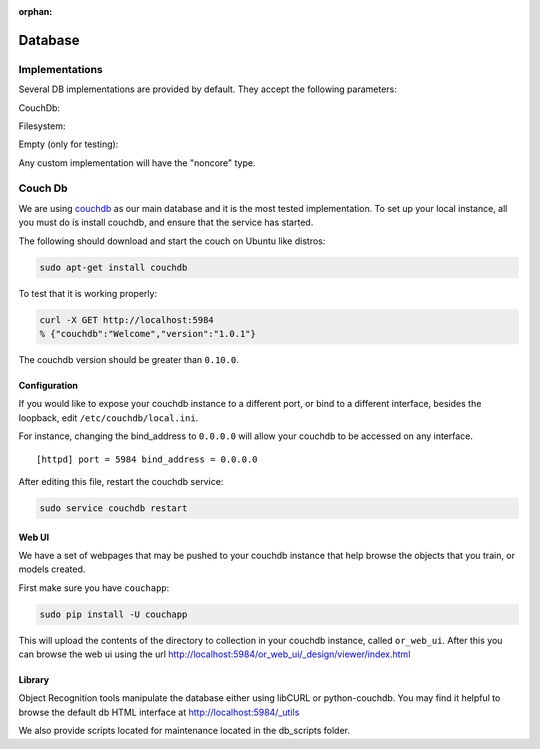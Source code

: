.. _databases:

:orphan:

Database
########
.. _couchdb: http://couchdb.apache.org

Implementations
***************

Several DB implementations are provided by default. They accept the following parameters:

CouchDb:

.. program-output:: python -c "import object_recognition_core.boost.interface as db; print db.ObjectDb(db.ObjectDbParameters({'type':'CouchDB'})).parameters().raw"

Filesystem:

.. program-output:: python -c "import object_recognition_core.boost.interface as db; print db.ObjectDb(db.ObjectDbParameters({'type':'filesystem'})).parameters().raw"

Empty (only for testing):

.. program-output:: python -c "import object_recognition_core.boost.interface as db; print db.ObjectDb(db.ObjectDbParameters({'type':'empty'})).parameters().raw"

Any custom implementation will have the "noncore" type.

Couch Db
********
We are using `couchdb`_ as our main database and it is the most tested implementation.  To set up your local instance, all you must do is install couchdb, and ensure that the service has started.

.. highlight:: ectosh

The following should download and start the couch on Ubuntu like distros:

.. code-block:: sh

    sudo apt-get install couchdb


To test that it is working properly:

.. code-block:: sh
  
    curl -X GET http://localhost:5984
    % {"couchdb":"Welcome","version":"1.0.1"}

The couchdb version should be greater than ``0.10.0``.

Configuration
=============
If you would like to expose your couchdb instance to a different port, or bind to a different interface, besides the loopback, edit ``/etc/couchdb/local.ini``.

For instance, changing the bind_address to ``0.0.0.0`` will allow your couchdb to be accessed on any interface.

::

  [httpd] port = 5984 bind_address = 0.0.0.0

After editing this file, restart the couchdb service:

.. code-block:: sh

    sudo service couchdb restart

Web UI
======

We have a set of webpages that may be pushed to your couchdb instance that help browse the objects that you train, or models created.

First make sure you have ``couchapp``:

.. code-block:: sh

    sudo pip install -U couchapp


.. toggle_table::
   :arg1: From Source
   :arg2: From ROS packages

.. toggle:: From Source

   There is a make target for installing the web ui for your convenience.:
   
   .. code-block:: sh
   
       make or_web_ui
   
   This will push the app to the location specified in the Cmake cache, by the variable, ``OR_WEB_UI_LOCATION``.  Use
   ccache or cmake-gui to point it to a different location if you like.
   
   You can manually push it also, if you need more flexibility, or hate the cmake cache. cd to the
   ``object_recognition/web_ui`` directory and run couchapp in a manner similar to the following.:
   
   .. code-block:: sh
   
       couchapp push . http://localhost:5984/or_web_ui

.. toggle:: From ROS packages

   We provide a utility that automatically installs the visualizer on the DB.

   .. code-block:: bash

      rosrun object_recognition_core push.sh

This will upload the contents of the directory to collection in your couchdb instance, called ``or_web_ui``.  After this you can browse the web ui using the url http://localhost:5984/or_web_ui/_design/viewer/index.html

Library
=======

Object Recognition tools manipulate the database either using libCURL or python-couchdb. You may find it helpful to browse the default db HTML interface at http://localhost:5984/_utils

We also provide scripts located for maintenance located in the db_scripts folder.
